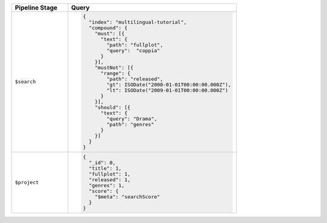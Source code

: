 .. list-table::
   :header-rows: 1
   :widths: 25 75

   * - Pipeline Stage
     - Query

   * - ``$search``
     - .. code-block:: javascript

          {
            "index": "multilingual-tutorial",
            "compound": { 
              "must": [{ 
                "text": { 
                  "path": "fullplot", 
                  "query":  "coppia"
                } 
              }], 
              "mustNot": [{ 
                "range": { 
                  "path": "released", 
                  "gt": ISODate("2000-01-01T00:00:00.000Z"), 
                  "lt": ISODate("2009-01-01T00:00:00.000Z") 
                } 
              }], 
              "should": [{ 
                "text": { 
                  "query": "Drama", 
                  "path": "genres" 
                } 
              }]
            }
          }

   * - ``$project``
     - .. code-block:: javascript

          {
            "_id": 0, 
            "title": 1, 
            "fullplot": 1, 
            "released": 1, 
            "genres": 1, 
            "score": { 
              "$meta": "searchScore" 
            } 
          }
